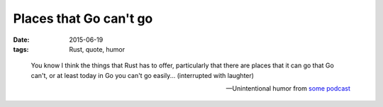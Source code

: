 Places that Go can't go
=======================

:date: 2015-06-19
:tags: Rust, quote, humor


..

   You know I think the things that Rust has to offer, particularly that
   there are places that it can go that Go can't, or at least today in Go
   you can't go easily... (interrupted with laughter)

   -- Unintentional humor from `some podcast`__


__ http://devchat.tv/js-jabber/161-jsj-rust-with-david-herman
